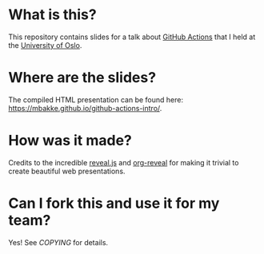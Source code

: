 * What is this?

This repository contains slides for a talk about [[https://github.com/features/actions][GitHub Actions]] that I held at the [[https://www.uio.no/][University of Oslo]].

* Where are the slides?

The compiled HTML presentation can be found here: https://mbakke.github.io/github-actions-intro/.

* How was it made?

Credits to the incredible [[https://revealjs.com/][reveal.js]] and [[https://github.com/yjwen/org-reveal][org-reveal]] for making it trivial to create beautiful web presentations.

* Can I fork this and use it for my team?

Yes!  See [[COPYING]] for details.

